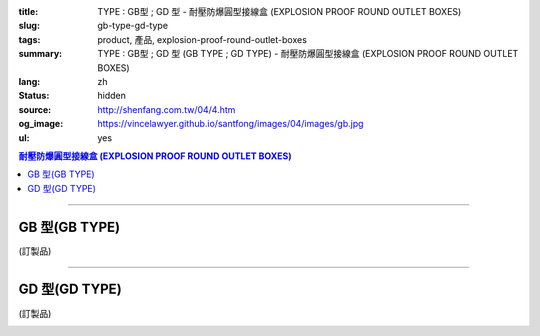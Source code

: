 :title: TYPE : GB型 ; GD 型 - 耐壓防爆圓型接線盒 (EXPLOSION PROOF ROUND OUTLET BOXES)
:slug: gb-type-gd-type
:tags: product, 產品, explosion-proof-round-outlet-boxes
:summary: TYPE : GB型 ; GD 型 (GB TYPE ; GD TYPE) - 耐壓防爆圓型接線盒 (EXPLOSION PROOF ROUND OUTLET BOXES)
:lang: zh
:status: hidden
:source: http://shenfang.com.tw/04/4.htm
:og_image: https://vincelawyer.github.io/santfong/images/04/images/gb.jpg
:ul: yes

.. contents:: 耐壓防爆圓型接線盒 (EXPLOSION PROOF ROUND OUTLET BOXES)

----

GB 型(GB TYPE)
++++++++++++++

(訂製品)

.. image:: {filename}/images/04/images/gb.jpg
   :name: http://shenfang.com.tw/04/images/GB.JPG
   :alt: product
   :class: img-fluid

.. image:: {filename}/images/04/images/gb-2.jpg
   :name: http://shenfang.com.tw/04/images/GB-2.JPG
   :alt: product
   :class: img-fluid

.. image:: {filename}/images/ul-mark.png
   :alt: UL LISTED
   :class: img-fluid ul-max-width

.. raw:: html

  <p align="right" style="margin-top: 0; margin-bottom: 0"><font size="2">單位</font><font size="2" face="新細明體">:<span lang="en">±</span>3mm</font></p>
  <table border="0" cellspacing="0" style="border-collapse: collapse" bordercolor="#111111" width="100%" cellpadding="0" id="AutoNumber14">
    <tr>
      <td width="100%">
      <table border="1" cellspacing="0" style="border-collapse: collapse" bordercolor="#111111" width="100%" cellpadding="0" id="AutoNumber22" height="251">
        <tr>
          <td width="10%" rowspan="2" bgcolor="#FFCCCC" height="77">
          <p style="line-height: 150%; margin-top: 0; margin-bottom: 0" align="center">
          <font size="2">規格</font></p>
          <p style="line-height: 150%; margin-top: 0; margin-bottom: 0" align="center">
          <font size="2" face="Arial Narrow">SIZE</font></p>
          <p style="line-height: 150%; margin-top: 0; margin-bottom: 0" align="center">
          <font size="2" face="Arial Narrow">(IN)</font></td>
          <td width="11%" bgcolor="#FFCCCC" height="31">
          <p style="margin-top: 2; margin-bottom: 0" align="center">       
  <font size="2" face="細明體">鑄鐵</font><font size="2"> <br>       
          </font>       
  <font size="2" face="Arial Narrow">Cast Iron</font></td>
          <td width="13%" bgcolor="#FFCCCC" height="31">
          <p align="center">         
  <font size="2">可鍛鑄鐵 <br>        
          </font>        
  <font size="2" face="Arial Narrow">Malleable Iron</font></td>
          <td width="11%" rowspan="2" bgcolor="#FFCCCC" height="77">
          <p align="center">         
  <font size="2">表面處理 <br>        
          </font>        
  <font size="2" face="Arial Narrow">Standard<br>        
          Finishes</font></td>
          <td width="19%" colspan="2" bgcolor="#FFCCCC" height="31">
          <p align="center" style="margin-top: 0; margin-bottom: 0">        
  <font size="2">鋁合金<br>        
  </font>        
  <font size="2" face="Arial Narrow">Aluminum Alloy</font></td>
          <td width="36%" colspan="5" bgcolor="#FFCCCC" height="31">
          <p align="center">         
  <font size="2">尺寸</font> <font size="1" face="Arial Narrow">&nbsp; </font> 
          <font size="2" face="Arial Narrow">Dimensions</font></td>
        </tr>
        <tr>
          <td width="11%" bgcolor="#FFCCCC" height="45">
          <p align="center">         
  <font size="2">型號 <br>        
          </font>        
  <font size="2" face="Arial Narrow">Cat. No.</font></td>
          <td width="13%" bgcolor="#FFCCCC" height="45">
          <p align="center" style="margin-top: 0; margin-bottom: 0">         
  <font size="2">型號 <br>        
          </font>        
  <font size="2" face="Arial Narrow">Cat. No.</font></td>
          <td width="10%" bgcolor="#FFCCCC" height="45">
          <p align="center">         
  <font size="2">型號 <br>        
          </font>        
  <font size="2" face="Arial Narrow">Cat. No.</font></td>
          <td width="9%" bgcolor="#FFCCCC" height="45">
          <p align="center" style="margin-top: 0; margin-bottom: 0">         
  <font size="2">材質 <br>        
          </font>        
  <font size="2" face="Arial Narrow">Standard<br>        
          Materials</font></td>
          <td width="7%" align="center" bgcolor="#FFCCCC" height="45">
          <font face="Arial Narrow">A</font></td>
          <td width="7%" align="center" bgcolor="#FFCCCC" height="45">
          <font face="Arial Narrow">B</font></td>
          <td width="7%" align="center" bgcolor="#FFCCCC" height="45">
          <font face="Arial Narrow">C</font></td>
          <td width="7%" align="center" bgcolor="#FFCCCC" height="45">
          <font face="Arial Narrow">D</font></td>
          <td width="7%" align="center" bgcolor="#FFCCCC" height="45">
          <font face="Arial Narrow">E</font></td>
        </tr>
        <tr>
          <td width="10%" align="center" height="21"><font size="2" face="Arial">1/2</font></td>
          <td width="11%" align="center" height="21"><font size="2" face="Arial">GB 16</font></td>
          <td width="11%" align="center" height="21"><font size="2" face="Arial">GB 16-M</font></td>
          <td width="11%" rowspan="6" align="center" height="129">        
  <p style="margin-top: 3; margin-bottom: 0" align="center">       
  <font size="2">電鍍鋅<br>       
  </font>       
  <font size="1" face="Arial, Helvetica, sans-serif">Zinc<br>       
  Electroplate<br>       
  </font>       
  <font size="2">熱浸鋅<br>       
  </font>       
  <font size="1" face="Arial, Helvetica, sans-serif">H.D.<br>       
  Galvanize</font></p>  
  <p style="margin-top: 3; margin-bottom: 0" align="center">       
  <font face="Arial, Helvetica, sans-serif" size="2">達克銹</font></p>  
  <p style="margin-top: 3; margin-bottom: 0" align="center">       
  <font face="Arial, Helvetica, sans-serif" size="1">Dacrotizing</font></p>  
          </td>
          <td width="11%" align="center" height="21"><font size="2" face="Arial">GB 16-A</font></td>
          <td width="9%" rowspan="6" align="center" height="129">       
  <font size="2">台鋁</font>      
  <font size="1"><br>      
  </font>      
  <font size="1" face="Arial, Helvetica, sans-serif">6063S<br>      
  Sandcast</font><p>　</td>
          <td width="7%" align="center" height="21"><font face="Arial" size="2">89</font></td>
          <td width="7%" align="center" height="21"><font face="Arial" size="2">59</font></td>
          <td width="7%" align="center" height="21"><font face="Arial" size="2">62</font></td>
          <td width="7%" align="center" height="21"><font face="Arial" size="2">20</font></td>
          <td width="7%" align="center" height="21"><font face="Arial" size="2">19</font></td>
        </tr>
        <tr>
          <td width="10%" align="center" bgcolor="#FFCCCC" height="21"><font size="2" face="Arial">3/4</font></td>
          <td width="11%" align="center" bgcolor="#FFCCCC" height="21"><font size="2" face="Arial">GB 22</font></td>
          <td width="11%" align="center" bgcolor="#FFCCCC" height="21"><font size="2" face="Arial">GB 22-M</font></td>
          <td width="11%" align="center" bgcolor="#FFCCCC" height="21"><font size="2" face="Arial">GB 22-A</font></td>
          <td width="7%" align="center" bgcolor="#FFCCCC" height="21"><font face="Arial" size="2">89</font></td>
          <td width="7%" align="center" bgcolor="#FFCCCC" height="21"><font face="Arial" size="2">59</font></td>
          <td width="7%" align="center" bgcolor="#FFCCCC" height="21"><font face="Arial" size="2">62</font></td>
          <td width="7%" align="center" bgcolor="#FFCCCC" height="21"><font face="Arial" size="2">20</font></td>
          <td width="7%" align="center" bgcolor="#FFCCCC" height="21"><font face="Arial" size="2">19</font></td>
        </tr>
        <tr>
          <td width="10%" align="center" height="21"><font size="2" face="Arial">1</font></td>
          <td width="11%" align="center" height="21"><font size="2" face="Arial">GB 28</font></td>
          <td width="11%" align="center" height="21"><font size="2" face="Arial">GB 28-M</font></td>
          <td width="11%" align="center" height="21"><font size="2" face="Arial">GB 28-A</font></td>
          <td width="7%" align="center" height="21"><font face="Arial" size="2">89</font></td>
          <td width="7%" align="center" height="21"><font face="Arial" size="2">59</font></td>
          <td width="7%" align="center" height="21"><font face="Arial" size="2">62</font></td>
          <td width="7%" align="center" height="21"><font face="Arial" size="2">23</font></td>
          <td width="7%" align="center" height="21"><font face="Arial" size="2">22</font></td>
        </tr>
        <tr>
          <td width="10%" align="center" bgcolor="#FFCCCC" height="22"><font size="2" face="Arial">1-1/4</font></td>
          <td width="11%" align="center" bgcolor="#FFCCCC" height="22"><font size="2" face="Arial">GB 36</font></td>
          <td width="11%" align="center" bgcolor="#FFCCCC" height="22"><font size="2" face="Arial">GB 36-M</font></td>
          <td width="11%" align="center" bgcolor="#FFCCCC" height="22"><font size="2" face="Arial">GB 36-A</font></td>
          <td width="7%" align="center" bgcolor="#FFCCCC" height="22"><font face="Arial" size="2">108</font></td>
          <td width="7%" align="center" bgcolor="#FFCCCC" height="22"><font face="Arial" size="2">73</font></td>
          <td width="7%" align="center" bgcolor="#FFCCCC" height="22"><font face="Arial" size="2">73</font></td>
          <td width="7%" align="center" bgcolor="#FFCCCC" height="22"><font face="Arial" size="2">30</font></td>
          <td width="7%" align="center" bgcolor="#FFCCCC" height="22"><font face="Arial" size="2">23</font></td>
        </tr>
        <tr>
          <td width="10%" align="center" height="22"><font face="Arial" size="2">
          1-1/2</font></td>
          <td width="11%" align="center" height="22"><font size="2" face="Arial">GB 42</font></td>
          <td width="11%" align="center" height="22"><font size="2" face="Arial">GB 42-M</font></td>
          <td width="11%" align="center" height="22"><font size="2" face="Arial">
          GB 42-A</font></td>
          <td width="7%" align="center" height="22"><font face="Arial" size="2">167</font></td>
          <td width="7%" align="center" height="22"><font face="Arial" size="2">102</font></td>
          <td width="7%" align="center" height="22"><font face="Arial" size="2">101</font></td>
          <td width="7%" align="center" height="22"><font face="Arial" size="2">34</font></td>
          <td width="7%" align="center" height="22"><font face="Arial" size="2">23</font></td>
        </tr>
        <tr>
          <td width="10%" align="center" height="22" bgcolor="#FFCCCC">
          <font face="Arial" size="2">2</font></td>
          <td width="11%" align="center" bgcolor="#FFCCCC" height="22"><font size="2" face="Arial">GB 54</font></td>
          <td width="11%" align="center" bgcolor="#FFCCCC" height="22"><font size="2" face="Arial">GB 54-M</font></td>
          <td width="11%" align="center" bgcolor="#FFCCCC" height="22"><font size="2" face="Arial">
          GB 54-A</font></td>
          <td width="7%" align="center" bgcolor="#FFCCCC" height="22"><font face="Arial" size="2">167</font></td>
          <td width="7%" align="center" bgcolor="#FFCCCC" height="22"><font face="Arial" size="2">114</font></td>
          <td width="7%" align="center" bgcolor="#FFCCCC" height="22"><font face="Arial" size="2">114</font></td>
          <td width="7%" align="center" bgcolor="#FFCCCC" height="22"><font face="Arial" size="2">46</font></td>
          <td width="7%" align="center" bgcolor="#FFCCCC" height="22"><font face="Arial" size="2">25</font></td>
        </tr>
        </table>
      </td>
    </tr>
  </table>

----

GD 型(GD TYPE)
++++++++++++++

(訂製品)

.. image:: {filename}/images/04/images/gd.jpg
   :name: http://shenfang.com.tw/04/images/GD.JPG
   :alt: product
   :class: img-fluid

.. image:: {filename}/images/04/images/gd-1.jpg
   :name: http://shenfang.com.tw/04/images/GD-1.JPG
   :alt: product
   :class: img-fluid

.. image:: {filename}/images/ul-mark.png
   :alt: UL LISTED
   :class: img-fluid ul-max-width

.. raw:: html

  <p align="left" style="margin-top: 0; margin-bottom: 0"><font size="2">單位</font><font size="2" face="新細明體">:<span lang="en">±</span>3mm</font></p>
  <table border="0" cellspacing="0" style="border-collapse: collapse" bordercolor="#111111" width="100%" cellpadding="0" id="AutoNumber16">
    <tr>
      <td width="100%">
      <table border="1" cellspacing="0" style="border-collapse: collapse" bordercolor="#111111" width="100%" id="AutoNumber23" cellpadding="0">
        <tr>
          <td width="10%" rowspan="2" bgcolor="#FFCCCC">
          <p style="line-height: 150%; margin-top: 0; margin-bottom: 0" align="center">
          <font size="2">規格</font></p>
          <p style="line-height: 150%; margin-top: 0; margin-bottom: 0" align="center">
          <font size="2" face="Arial Narrow">SIZE</font></p>
          <p style="line-height: 150%; margin-top: 0; margin-bottom: 0" align="center">
          <font size="2" face="Arial Narrow">(IN)</font></td>
          <td width="11%" bgcolor="#FFCCCC">
          <p style="margin-top: 2; margin-bottom: 0" align="center">       
  <font size="2" face="細明體">鑄鐵</font><font size="2"> <br>       
          </font>       
  <font size="2" face="Arial Narrow">Cast Iron</font></td>
          <td width="13%" bgcolor="#FFCCCC">
          <p align="center">         
  <font size="2">可鍛鑄鐵 <br>        
          </font>        
  <font size="2" face="Arial Narrow">Malleable Iron</font></td>
          <td width="11%" rowspan="2" bgcolor="#FFCCCC">
          <p align="center">         
  <font size="2">表面處理 <br>        
          </font>        
  <font size="2" face="Arial Narrow">Standard<br>        
          Finishes</font></td>
          <td width="20%" colspan="2" bgcolor="#FFCCCC">
          <p align="center" style="margin-top: 0; margin-bottom: 0">        
  <font size="2">鋁合金<br>        
  </font>        
  <font size="2" face="Arial Narrow">Aluminum Alloy</font></td>
          <td width="37%" colspan="5" bgcolor="#FFCCCC">
          <p align="center">         
  <font size="2">尺寸</font> <font size="1" face="Arial Narrow">&nbsp; </font> 
          <font size="2" face="Arial Narrow">Dimensions</font></td>
        </tr>
        <tr>
          <td width="11%" bgcolor="#FFCCCC">
          <p align="center" style="margin-top: 0; margin-bottom: 0">         
  <font size="2">型號 <br>        
          </font>        
  <font size="2" face="Arial Narrow">Cat. No.</font></td>
          <td width="13%" bgcolor="#FFCCCC">
          <p align="center" style="margin-top: 0; margin-bottom: 0">         
  <font size="2">型號 <br>        
          </font>        
  <font size="2" face="Arial Narrow">Cat. No.</font></td>
          <td width="11%" bgcolor="#FFCCCC">
          <p align="center">         
  <font size="2">型號 <br>        
          </font>        
  <font size="2" face="Arial Narrow">Cat. No.</font></td>
          <td width="9%" bgcolor="#FFCCCC">
          <p align="center" style="margin-top: 0; margin-bottom: 0">         
  <font size="2">材質 <br>        
          </font>        
  <font size="2" face="Arial Narrow">Standard<br>        
          Materials</font></td>
          <td width="7%" align="center" bgcolor="#FFCCCC">
          <font face="Arial Narrow">A</font></td>
          <td width="7%" align="center" bgcolor="#FFCCCC">
          <font face="Arial Narrow">B</font></td>
          <td width="7%" align="center" bgcolor="#FFCCCC">
          <font face="Arial Narrow">C</font></td>
          <td width="7%" align="center" bgcolor="#FFCCCC">
          <font face="Arial Narrow">D</font></td>
          <td width="7%" align="center" bgcolor="#FFCCCC">
          <font face="Arial Narrow">E</font></td>
        </tr>
        <tr>
          <td width="10%" align="center"><font size="2" face="Arial">1/2</font></td>
          <td width="11%" align="center"><font size="2" face="Arial">GD 16</font></td>
          <td width="11%" align="center"><font size="2" face="Arial">GD 16-M</font></td>
          <td width="11%" rowspan="6">        
  <p style="margin-top: 3; margin-bottom: 0" align="center">       
  <font size="2">電鍍鋅<br>       
  </font>       
  <font size="1" face="Arial, Helvetica, sans-serif">Zinc<br>       
  Electroplate<br>       
  </font>       
  <font size="2">熱浸鋅<br>       
  </font>       
  <font size="1" face="Arial, Helvetica, sans-serif">H.D.<br>       
  Galvanize</font></p>  
  <p style="margin-top: 3; margin-bottom: 0" align="center">       
  <font face="Arial, Helvetica, sans-serif" size="2">達克銹</font></p>  
  <p style="margin-top: 3; margin-bottom: 0" align="center">       
  <font face="Arial, Helvetica, sans-serif" size="1">Dacrotizing</font></p>  
          </td>
          <td width="11%" align="center"><font size="2" face="Arial">GD 16-A</font></td>
          <td width="9%" rowspan="6" align="center">       
  <font size="2">台鋁</font>      
  <font size="1"><br>      
  </font>      
  <font size="1" face="Arial, Helvetica, sans-serif">6063S<br>      
  Sandcast</font><p>　</td>
          <td width="7%" align="center"><font face="Arial" size="2">89</font></td>
          <td width="7%" align="center"><font face="Arial" size="2">59</font></td>
          <td width="7%" align="center"><font face="Arial" size="2">62</font></td>
          <td width="7%" align="center"><font face="Arial" size="2">20</font></td>
          <td width="7%" align="center"><font face="Arial" size="2">19</font></td>
        </tr>
        <tr>
          <td width="10%" align="center" bgcolor="#FFCCCC"><font size="2" face="Arial">3/4</font></td>
          <td width="11%" align="center" bgcolor="#FFCCCC"><font size="2" face="Arial">GD 22</font></td>
          <td width="11%" align="center" bgcolor="#FFCCCC"><font size="2" face="Arial">GD 22-M</font></td>
          <td width="11%" align="center" bgcolor="#FFCCCC"><font size="2" face="Arial">GD 22-A</font></td>
          <td width="7%" align="center" bgcolor="#FFCCCC"><font face="Arial" size="2">89</font></td>
          <td width="7%" align="center" bgcolor="#FFCCCC"><font face="Arial" size="2">59</font></td>
          <td width="7%" align="center" bgcolor="#FFCCCC"><font face="Arial" size="2">62</font></td>
          <td width="7%" align="center" bgcolor="#FFCCCC"><font face="Arial" size="2">20</font></td>
          <td width="7%" align="center" bgcolor="#FFCCCC"><font face="Arial" size="2">19</font></td>
        </tr>
        <tr>
          <td width="10%" align="center"><font size="2" face="Arial">1</font></td>
          <td width="11%" align="center"><font size="2" face="Arial">GD 28</font></td>
          <td width="11%" align="center"><font size="2" face="Arial">GD 28-M</font></td>
          <td width="11%" align="center"><font size="2" face="Arial">GD 28-A</font></td>
          <td width="7%" align="center"><font face="Arial" size="2">89</font></td>
          <td width="7%" align="center"><font face="Arial" size="2">59</font></td>
          <td width="7%" align="center"><font face="Arial" size="2">62</font></td>
          <td width="7%" align="center"><font face="Arial" size="2">23</font></td>
          <td width="7%" align="center"><font face="Arial" size="2">22</font></td>
        </tr>
        <tr>
          <td width="10%" align="center" bgcolor="#FFCCCC"><font size="2" face="Arial">1-1/4</font></td>
          <td width="11%" align="center" bgcolor="#FFCCCC"><font size="2" face="Arial">GD 36</font></td>
          <td width="11%" align="center" bgcolor="#FFCCCC"><font size="2" face="Arial">GD 36-M</font></td>
          <td width="11%" align="center" bgcolor="#FFCCCC"><font size="2" face="Arial">GD 36-A</font></td>
          <td width="7%" align="center" bgcolor="#FFCCCC"><font face="Arial" size="2">108</font></td>
          <td width="7%" align="center" bgcolor="#FFCCCC"><font face="Arial" size="2">73</font></td>
          <td width="7%" align="center" bgcolor="#FFCCCC"><font face="Arial" size="2">73</font></td>
          <td width="7%" align="center" bgcolor="#FFCCCC"><font face="Arial" size="2">30</font></td>
          <td width="7%" align="center" bgcolor="#FFCCCC"><font face="Arial" size="2">23</font></td>
        </tr>
        <tr>
          <td width="10%" align="center"><font size="2" face="Arial">1-1/2</font></td>
          <td width="11%" align="center"><font size="2" face="Arial">GD 42</font></td>
          <td width="11%" align="center"><font size="2" face="Arial">GD 42-M</font></td>
          <td width="11%" align="center"><font size="2" face="Arial">GD 42-A</font></td>
          <td width="7%" align="center"><font face="Arial" size="2">167</font></td>
          <td width="7%" align="center"><font face="Arial" size="2">102</font></td>
          <td width="7%" align="center"><font face="Arial" size="2">101</font></td>
          <td width="7%" align="center"><font face="Arial" size="2">34</font></td>
          <td width="7%" align="center"><font face="Arial" size="2">23</font></td>
        </tr>
        <tr>
          <td width="10%" align="center" bgcolor="#FFCCCC"><font size="2" face="Arial">2</font></td>
          <td width="11%" align="center" bgcolor="#FFCCCC"><font size="2" face="Arial">GD 54</font></td>
          <td width="11%" align="center" bgcolor="#FFCCCC"><font size="2" face="Arial">GD 54-M</font></td>
          <td width="11%" align="center" bgcolor="#FFCCCC"><font size="2" face="Arial">GD 54-A</font></td>
          <td width="7%" align="center" bgcolor="#FFCCCC"><font face="Arial" size="2">167</font></td>
          <td width="7%" align="center" bgcolor="#FFCCCC"><font face="Arial" size="2">114</font></td>
          <td width="7%" align="center" bgcolor="#FFCCCC"><font face="Arial" size="2">114</font></td>
          <td width="7%" align="center" bgcolor="#FFCCCC"><font face="Arial" size="2">46</font></td>
          <td width="7%" align="center" bgcolor="#FFCCCC"><font face="Arial" size="2">25</font></td>
        </tr>
      </table>
      </td>
    </tr>
  </table>

